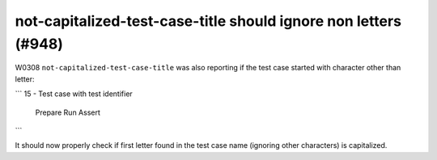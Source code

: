 not-capitalized-test-case-title should ignore non letters (#948)
----------------------------------------------------------------

W0308 ``not-capitalized-test-case-title`` was also reporting if the test case started with character other than letter:

```
15 - Test case with test identifier
    Prepare
    Run
    Assert
```

It should now properly check if first letter found in the test case name (ignoring other characters) is capitalized.
